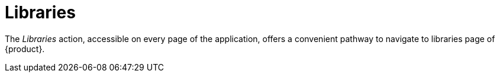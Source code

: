 = Libraries

The _Libraries_ action, accessible on every page of the application, offers a convenient pathway to navigate to libraries page of {product}.